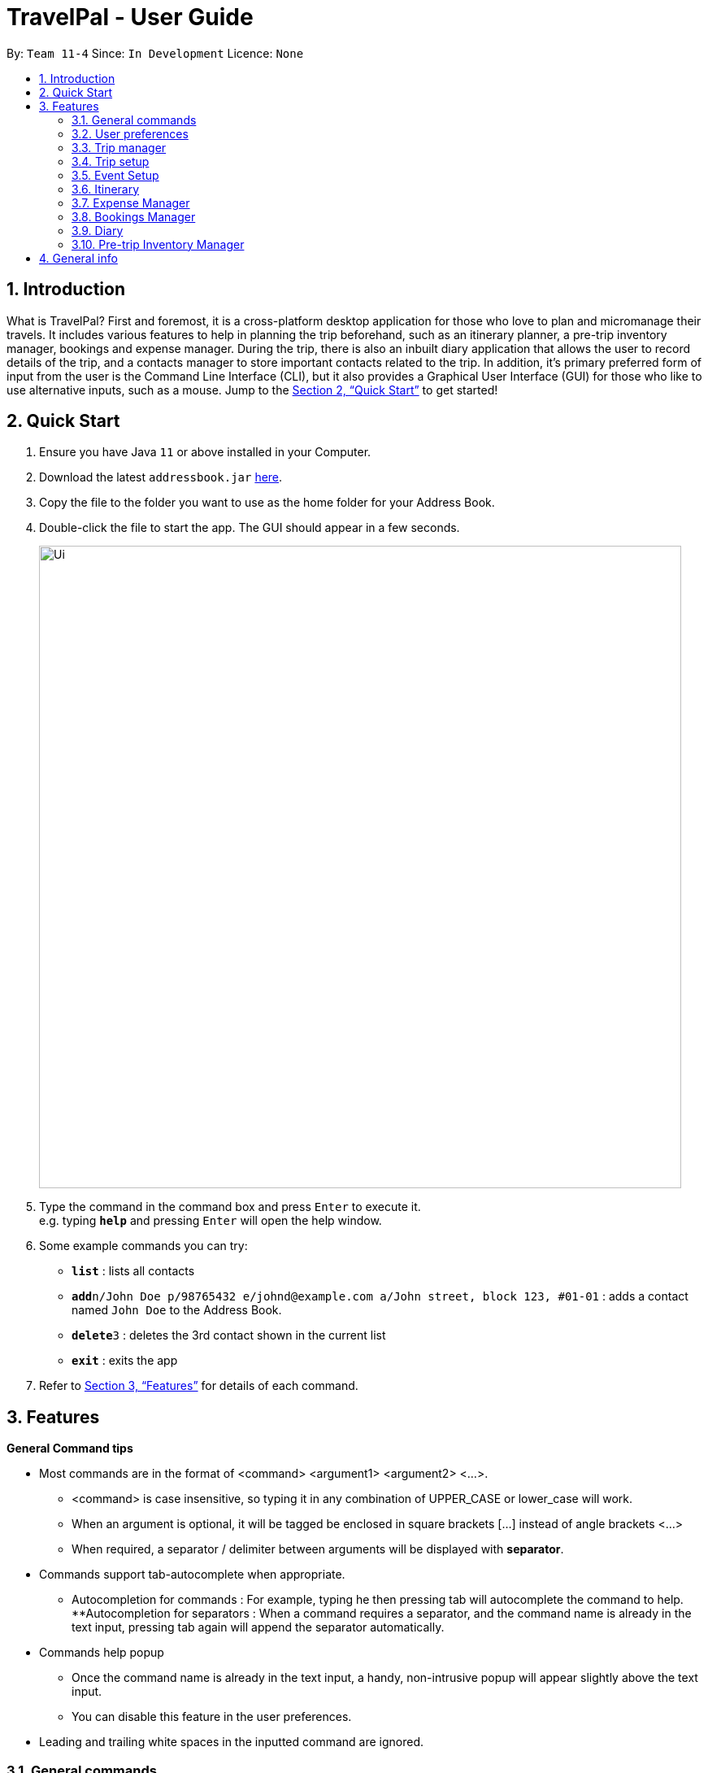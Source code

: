 = TravelPal - User Guide
:site-section: UserGuide
:toc:
:toc-title:
:toc-placement: preamble
:sectnums:
:imagesDir: images
:stylesDir: stylesheets
:xrefstyle: full
:experimental:
ifdef::env-github[]
:tip-caption: :bulb:
:note-caption: :information_source:
endif::[]
:repoURL: https://github.com/se-edu/addressbook-level3

By: `Team 11-4`      Since: `In Development`      Licence: `None`

== Introduction
What is TravelPal? First and foremost, it is a cross-platform desktop application for those who love to plan and micromanage their travels. It includes various features to help in planning the trip beforehand, such as an itinerary planner, a pre-trip inventory manager, bookings and expense manager. During the trip, there is also an inbuilt diary application that allows the user to record details of the trip, and a contacts manager to store important contacts related to the trip. In addition, it’s primary preferred form of input from the user is the Command Line Interface (CLI), but it also provides a Graphical User Interface (GUI) for those who like to use alternative inputs, such as a mouse. Jump to the <<Quick Start>> to get started!

== Quick Start

.  Ensure you have Java `11` or above installed in your Computer.
.  Download the latest `addressbook.jar` link:{repoURL}/releases[here].
.  Copy the file to the folder you want to use as the home folder for your Address Book.
.  Double-click the file to start the app. The GUI should appear in a few seconds.
+
image::Ui.png[width="790"]
+
.  Type the command in the command box and press kbd:[Enter] to execute it. +
e.g. typing *`help`* and pressing kbd:[Enter] will open the help window.
.  Some example commands you can try:

* *`list`* : lists all contacts
* **`add`**`n/John Doe p/98765432 e/johnd@example.com a/John street, block 123, #01-01` : adds a contact named `John Doe` to the Address Book.
* **`delete`**`3` : deletes the 3rd contact shown in the current list
* *`exit`* : exits the app

.  Refer to <<Features>> for details of each command.

[[Features]]
== Features

====
*General Command tips*

* Most commands are in the format of <command> <argument1> <argument2> <...>.
** <command> is case insensitive, so typing it in any combination of UPPER_CASE or lower_case will work.
** When an argument is optional, it will be tagged be enclosed in square brackets [...] instead of angle brackets <...>
** When required, a separator / delimiter between arguments will be displayed with *separator*.
* Commands support tab-autocomplete when appropriate.
** Autocompletion for commands : For example, typing he then pressing tab will autocomplete the command to help.
**Autocompletion for separators : When a command requires a separator, and the command name is already in the text input, pressing tab again will append the separator automatically.
* Commands help popup
** Once the command name is already in the text input, a handy, non-intrusive popup will appear slightly above the text input.
** You can disable this feature in the user preferences.
* Leading and trailing white spaces in the inputted command are ignored.

====

=== General commands

* help : brings a pdf version of the user guide
* goto <page> : all navigation between pages in the app follows this format. <page> will be detailed in each of the relevant sections
* undo : this will undo the last undoable operation attempted by the user, prompting the user with the details of the operation first.
* exit : this will exit the program, discarding any unsaved changes.

=== User preferences

* To access the user preferences gui, you can :
** Click the user icon in the top right of the app
** Type the command “preferences”
* To change preferences, you can :
** As per the user interface, you can click on various fields and edit them.
** Use the command edit <field> <value>, where field is the field you want to edit as shown in the interface, and value is the respective value for the field, as detailed below.
* Types of fields :
** Checkboxes & toggles : edit <field> will toggle the current value of the checkbox
** Text fields : edit <field> <value> will change the value of the checkbox to the new value specified.
** Dropdowns :
*** To see the available options for a dropdown, first type edit <field>
*** To change the value, type edit <field> <value>, where <value> is one of the options shown, or the number of the option in the order in which they were shown.

=== Trip manager

The trip manager is the main starting ground of the application. Here, the user is able to create, delete and archive trips. There is also an archive section, where the archived trips are displayed exclusively.

* create <name of trip> : creates a new trip with specified name, then bringing up the trip creation user interface.
* delete <name of trip> *yes_i_am_sure* : deletes the trip with the specified name and all data associated with it.
* archive <name of trip> : moves the trip to the archive section of the trip manager.
* goto <name of trip> : enters the main day-by-day view of the trip.

=== Trip setup

Trip setup is the first page in configuring a new/existing task. Upon commands to create or edit a specified trip from the Trip Manager, the user will be directed to a page where they can edit the necessary details to create a new trip. This page will contain a form with 2 necessary fields:

1. Duration (Starting date, Ending date)
2. Destination

* edit -startDate <starting Date> -endDate <ending Date>: sets the starting date and ending date of the trip being created/edited
* edit -dest <destination>: sets the destination of the trip being created/edited
* edit -addDay <name of day>: adds a day after the last day previously added. If no days were previously added, add the first day

=== Event Setup

Event setup creates/edits properties of a specified event. It is necessary for event to contains a starting and ending time. Events contains mostly optional fields that the user can edit in future

* edit -id <id of trip> -day <index of day> -event <index of event> -name <name of event>: sets the name of the event
* edit -id <id of trip> -day <index of day> -event <index of event> -description <description of event>: sets the description of the event
* edit -id <id of trip> -day <index of day> -event <index of event> -startDate <starting time>: sets the starting time of the event
* edit -id <id of trip> -day <index of day> -event <index of event> -endingTime <ending time>: sets the ending time of the event
* edit -id <id of trip> -day <index of day> -event <index of event> -expenditure: sets the current known expenditure for a single event

=== Itinerary

tinerary contains commands to view the list of relevant event/day/trips. The order can be changed by using different commands

* list -id <id of trip>: Lists the days of a trip in chronological order
* list -d <id of trip> -day <index of day>: Lists the events of a day chronological order

Additional tags:
* byExpenses: list all elements by expenses, from highest to lowest
* byAlphabetical: list all elements by the alphabetical order of their names

=== Expense Manager

Expense manager records the expenditure by the user. Expenses are connected to bookings/events to automatically update the current known expenditure for any date/trip/event. There are two types of expenditure: 1. Planned expenditure 2. Miscellaneous/Unplanned expenditure

* edit -id <id of trip> -day <index of day> -event <index of event> -spend <amount spent>: sets the total amount spent during an event which was unplanned
* edit -id <id of trip> -day <index of day> -spent <amount spent>: sets the total: sets the total amount spent during a day which was not planned

Additional tags:
* time <time of expense>: time which the expenditure occurred

=== Bookings Manager

Bookings manager manages bookings and reservations made by the user. The bookings under this feature include hotel reservations and transport bookings (flight, train and bus).

* edit -id <id of trip> -booking <index of booking> -name <name of booking>: sets the name of the booking
* edit -id <id of trip> -booking <index of booking> -description <description of booking>: sets the description of the booking
* edit -id <id of trip> -booking <index of booking> -from <check-in time/date>: sets the starting date and time of a hotel booking
* edit -id <id of trip> -booking <index of booking> -to <check-out time/date>: sets the ending date and time of a hotel booking
* edit -id <id of trip> -booking <index of booking> -time <departure time>: sets the departure time of a transport booking
* edit -id <id of trip> -booking <index of booking> -expenditure: sets the known expenditure of a booking


=== Diary

==== Introduction

Welcome to the diary feature of _TravelPal_! The diary allows you to key in various thoughts and add photos that tie
to each day of the trip. It offers a selection of formatting choices for your text display, and has an
additional gallery display to the right that allows you to take a glance at all your photos quickly. Moreover, for almost
every command, there are gui alternatives that allow you to execute the same operations.

This section of the user guide explains how to use the diary.

==== Diary User Interface Overview

Shown below are the key elements of the diary page, while the gallery is in view.

NOTE: There is an alternative mode of display (which will be touched on shortly, or see <<diary_editor_display_mode>>),
that shows when you execute the `editor` command <<diary_editor_command>> or click the `Edit` button.

image::diary/userguide/welcome_to_diary_image_annotated.png[title="Overview of diary user interface"]

===== Diary Entry Display Area
This is the main display area of your diary entry. It is able to display text, along with inline images, or just lines of
images. The content is generated from the diary text of the entry (<<diary_text_info>>).

[[diary_gallery_display]]
===== Gallery Display
The gallery allows you to browse through your stored photos. You can scroll the list simply with your mouse wheel.

image::diary/userguide/diary_photo_user_interface.png[title="Display of a photo in the gallery display"]

Each image is displayed with a description (bottom left), a date taken (top right) and a auto generated index (top left).

===== Diary Day Navigation Bar
This is the button equivalent of the `flip` command (<<diary_flip_command>>), and allows you to navigate between your
diary entries for different days by clicking on the respective buttons.

[[diary_gallery_button_bar]]
===== Gallery Button Bar
This smaller button bar is used for executing two other commands. Firstly, the `editor` (<<diary_editor_command>>)
can be executede by clicking on the _Edit_ button. Secondly, the `addphoto` command may be executed
(<<diary_addphoto_command>>) through _Add_ button.

===== Add New Entry Button
Similarly, this button executes the `create` command (<<diary_create_entry_command>>) through the user interface.

[[diary_editor_display_mode]]
==== Diary Editor User Interface

This is the screen that shows when the `editor` command (<<diary_editor_command>>) is executed or the _Edit_ button
is clicked, as mentioned in <<diary_gallery_button_bar>>.

Components not highlighted in <<diary_edit_view_annotated>> below function the same way as mentioned in
<<Diary User Interface Overview>>.

[[diary_edit_view_annotated]]
image::diary/userguide/diary_edit_view_annotated.png[title="Overview of diary user interface when the edit box is shown"]

===== Diary Edit Box
This is the text edit area that allows a convenient form of alternative input to commands for editing the Diary Entry.
While you may feel that the special clauses _"<images 2>"_ and _"<images 5 1 3 4>"_ being used in the diagram above are
rather unfamiliar, they are actually quite simple! (see <<Diary Text>>).

TIP: For the command line input savvy users, you can use the `F1` accelerator to quickly move your keyboard focus
back to the command line input!

===== Commit Edit Button
This is simply the button-equivalent of the `done` command (<<diary_done_command>>), and allows you to commit the
changes you made (either through commands, or directly in the edit box) while the edit box was open.

[[diary_text_info]]
==== Diary Text

The **diary text**, as you edit in the edit box (<<Diary Edit Box>>), or edit through the commands described in
<<Diary Commands>>, are one and the same **diary text!** Hence, any commands you input to edit the text are reflected into
the edit box automatically, and any edits you make to the edit box are considered by the commands.

The diary text consists of *paragraphs*, which are simply texts separated by new line / return characters.

NOTE: A paragraph of text need not span a minimum length, and can even be empty, as seen in the empty orange boxes
in <<diary_text_line_numbering_figure>>

Additionally, the diary text can use special clauses to display and format images, as described in <<diary_text_displaying_images>>.

[[diary_text_line_numbering]]
===== Diary Text Line Numbering
Each **paragraph** of text as seen in the edit box or diary entry display (with optional accompanying image(s)) is tied to a
specific **line number**. This **line number** is simply determined by the order of the text paragraphs as shown
in <<diary_text_line_numbering_figure>>, from top to bottom.

[[diary_text_line_numbering_figure]]
image::diary/userguide/diary_what_is_a_paragraph.png[title = "Annotated highlights of paragraphs and their line numbers with alternating colours"]

This **line number** is used for several commands described in <<Diary Commands>>.

NOTE: It is trivial if using the edit box to edit text, as text editing is done directly on the **diary text**.

[[diary_text_displaying_images]]
===== Displaying images
There are currently two main formats in which you can display images inside the diary entry display.

Both of them use simple clauses that require the numbering of the photo as displayed in the gallery.

====== As a mini horizontal gallery of images.
** Format: Use a diary **text paragraph** consisting of only the clause `<images number1 number2 numberN>`, where `numberN`
is the index of the photo as displayed in the gallery (<<diary_gallery_display>>).
** Example: `<images 5 1 3 4>` - displays a mini gallery with the images 1, 3 and 5 as shown in the gallery.

image::diary/userguide/diary_mini_gallery_edit_box.png[]

====== As an inline image with an accompanying paragraph of text.
** Format: Use a diary **text paragraph** consisting of your desired text, along with the clause
`<images numberN>`, where `numberN` is the index of the photo as displayed in the gallery <<diary_gallery_display>>.
** By default, the clause will place the image on the right, and the text on the left. You can include the `'left'`
word inside the `<images left numberN>` clause as such to reverse the order.
** Sample usage:

image::diary/userguide/diary_mini_gallery_edit_box.png[]

==== Diary Commands

The diary commands follow the same general format used by the rest of `TravelPal`.

[[diary_create_entry_command]]
===== Creating a diary entry
* `create <dayN>`
** Usage: Creates a new diary entry for the specified day number.
** Arguments:
*** <dayN> - Positive integer nth day of the trip, which has not yet been created.
** Example: `create 8` - creates a new diary entry for day 8 of the trip.

[[diary_flip_command]]
===== Navigating to a diary entry
* `flip <dayN>`
** Usage: Flips the diary to the day number specified.
** Arguments:
*** <dayN> - Positive integer of the nth day's diary entry to flip to.
** Example: `flip 7` - flips to the diary entry of day 7, if it was created.

[[diary_addphoto_command]]
===== Adding a photo
* `addphoto fp/<file path> OR fc/<no arguments> [d/<description>] [dts/<date taken>]`
** Arguments:
*** `fc/` - opens the OS file gui dialog to allow choosing an image, instead of using the file path. This takes precedence
over the `fp/` argument if both are specified.
*** `<file path>` - Relative file path from the location of the application's jar file, or an absolute file path.
*** `<description>` (optional) - The description of the photo to be shown in the gallery, of maximum length 20.
If left unspecified, the file name, truncated to the maximum length is used instead.
*** `<date time>` (optional) - The date taken of the photo, of the format d/M/yyyy HHmm.
If left unspecified, the last modified date of the file is used instead.
** Example: `addphoto fp/snowymountains.jpg d/picturesque mountains`

===== Deleting a photo
* `delphoto <photo number>`
** Usage: Deletes the photo indicated by the specified index in the gallery.
** Arguments:
*** <photo number> - Positive integer number of the photo to delete, as shown by the numbering in the gallery (see <<diary_gallery_display>>).
** Example: `delphoto 1` - Deletes the first photo shown in the gallery.

'''

NOTE: The commands below are quick command line equivalents of editing the text in the edit box, as described in
<<diary_editor_display_mode>>.

===== Appending to a diary entry
* `append <paragraph>`
** Usage: Appends the given paragraph of text to the
** Arguments:
*** <paragraph> - The paragraph of text to append, as described in <<diary_text_info>>.
** Example: `append The scenery on the road was breathtaking.`

===== Inserting text in a diary entry
* `insert i/<lineNumber> d/<paragraph>`
** Usage: Inserts a new paragraph of text at the specified line number.
** Arguments:
*** `<lineNumber>` - Line number to insert the `<paragraph>` at, as described in <<diary_text_line_numbering>>.
*** `<paragraph>` - The paragraph of text to append, as described in <<diary_text_info>>.
** Example: `insert i/10 The food was delicious.`

TIP: If the line number specified is more than the current number of lines the diary entry has, it will quickly add
the required number of new paragraphs and insert the provided text afterward!

===== Editing text in a diary entry
* `edit [i/<lineNumber>] d/<paragraph>`
** Usage: Edits the entire diary text of the diary entry, or a line of text.
** Arguments:
*** `<lineNumber>` (optional) - Line number of the text line to edit, as described in <<diary_text_line_numbering>>.
*** `<paragraph>` - The paragraph of text to edit, as described in <<diary_text_info>>.
** Example: `edit i/10 The food was especially delicious.`

TIP: You can use this as a quick way to clear the entire diary entry's text.

===== Deleting a line of text in a diary entry
* `delete i/<lineNumber>`
** Usage: Deletes the line of text at the specified line number.
** Arguments:
*** `<lineNumber>` - Line number of the text line to delete, as described in <<diary_text_line_numbering>>.
** Example: `delete i/10`

[[diary_editor_command]]
===== Showing the edit box
* `editor`
** Usage: Opens the text editor window and shifts the keyboard focus to it, if it is not already opened.
** Example: `editor`

[[diary_done_command]]
===== Commiting your edits
* `done`
** Usage: Commits the text currently in the edit box to the diary entry.
** Example: `done`

=== Pre-trip Inventory Manager

Allows the user to make a list of things (inventory of things) he/she needs for the trip.

* add <item> : adds an item to the inventory list
* delete <index of item> : deletes the item at the specified index from the inventory list


== General info

====
* Save data:
** The data of the trips is saved in the data directory located in the same directory as where TravelPal.jar is.
** The data is stored in a human readable json format, allowing manual editing of the data files using a seperate text editor.
* Most info, where relevant, can be sent to a printer or saved in pdf format, if the info is needed while travelling without your computer.
** The pdfs are output in the output directory located in the same directory as TravelPal.jar
====
